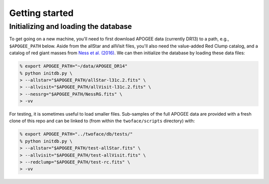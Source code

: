 ***************
Getting started
***************

Initializing and loading the database
=====================================

To get going on a new machine, you'll need to first download APOGEE data
(currently DR13) to a path, e.g., ``$APOGEE_PATH`` below. Aside from the allStar
and allVisit files, you'll also need the value-added Red Clump catalog, and a
catalog of red giant masses from `Ness et al. (2016)
<http://iopscience.iop.org/article/10.3847/0004-637X/823/2/114/meta>`_. We can
then initialize the database by loading these data files:

.. code-block:: bash

    % export APOGEE_PATH="~/data/APOGEE_DR14"
    % python initdb.py \
    > --allstar="$APOGEE_PATH/allStar-l31c.2.fits" \
    > --allvisit="$APOGEE_PATH/allVisit-l31c.2.fits" \
    > --nessrg="$APOGEE_PATH/NessRG.fits" \
    > -vv

For testing, it is sometimes useful to load smaller files. Sub-samples of the
full APOGEE data are provided with a fresh clone of this repo and can be
linked to (from within the ``twoface/scripts`` directory) with:

.. code-block:: bash

    % export APOGEE_PATH="../twoface/db/tests/"
    % python initdb.py \
    > --allstar="$APOGEE_PATH/test-allStar.fits" \
    > --allvisit="$APOGEE_PATH/test-allVisit.fits" \
    > --redclump="$APOGEE_PATH/test-rc.fits" \
    > -vv
